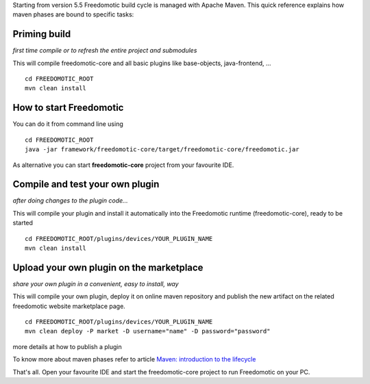 Starting from version 5.5 Freedomotic build cycle is managed with Apache
Maven. This quick reference explains how maven phases are bound to
specific tasks:

Priming build
#############

*first time compile or to refresh the entire project and submodules*

This will compile freedomotic-core and all basic plugins like
base-objects, java-frontend, ...

::

    cd FREEDOMOTIC_ROOT
    mvn clean install

How to start Freedomotic
########################

You can do it from command line using

::

    cd FREEDOMOTIC_ROOT
    java -jar framework/freedomotic-core/target/freedomotic-core/freedomotic.jar

As alternative you can start **freedomotic-core** project from your
favourite IDE.

Compile and test your own plugin
################################

*after doing changes to the plugin code...*

This will compile your plugin and install it automatically into the
Freedomotic runtime (freedomotic-core), ready to be started

::

    cd FREEDOMOTIC_ROOT/plugins/devices/YOUR_PLUGIN_NAME
    mvn clean install

Upload your own plugin on the marketplace
#########################################

*share your own plugin in a convenient, easy to install, way*

This will compile your own plugin, deploy it on online maven repository
and publish the new artifact on the related freedomotic website
marketplace page.

::

    cd FREEDOMOTIC_ROOT/plugins/devices/YOUR_PLUGIN_NAME
    mvn clean deploy -P market -D username="name" -D password="password"

more details at how to publish a plugin

To know more about maven phases refer to article `Maven: introduction to
the
lifecycle <https://maven.apache.org/guides/introduction/introduction-to-the-lifecycle.html>`__

That's all. Open your favourite IDE and start the freedomotic-core
project to run Freedomotic on your PC.
